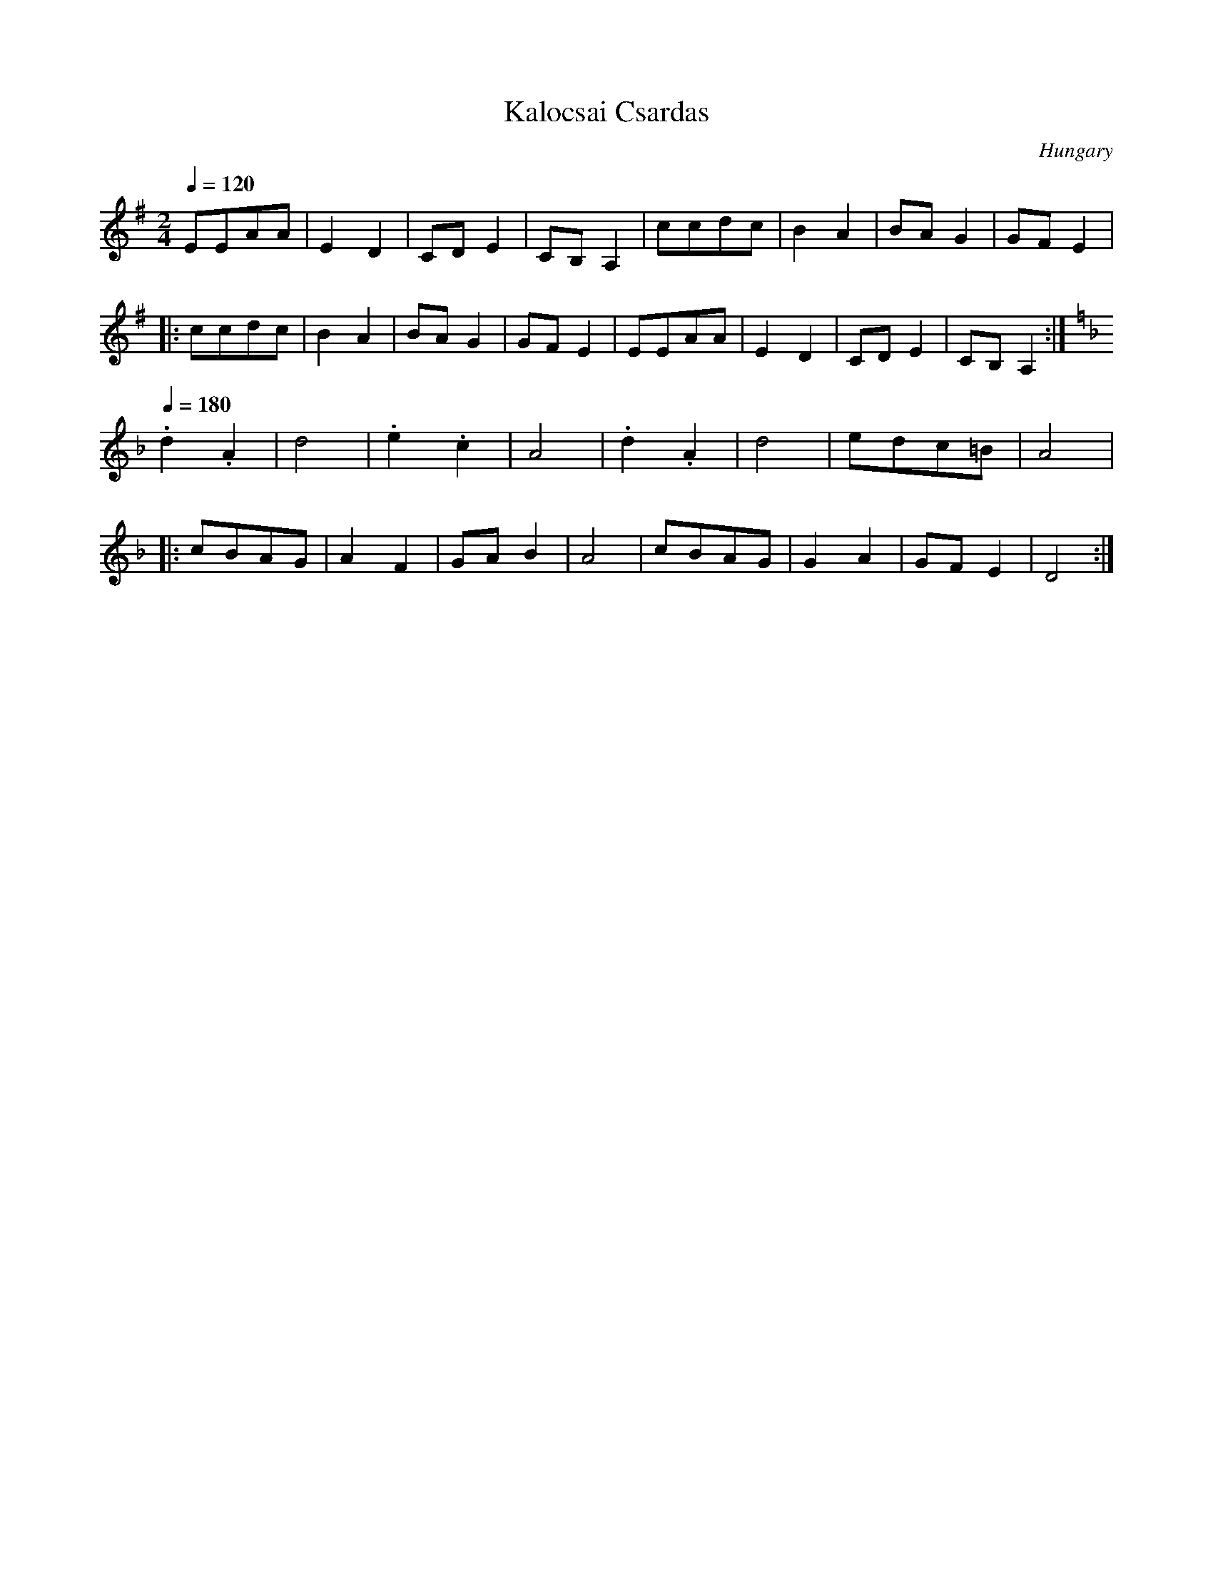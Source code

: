 X: 212
T: Kalocsai Csardas
O: Hungary
S: from record: Hungarian Folk Dance Music -- Andor Czompo
F: http://www.youtube.com/watch?v=bxc-p23bNwQ
M: 2/4
L: 1/8
K: Em
Q:1/4=120
  EEAA  |E2D2|CDE2  |CB,A,2| ccdc |B2A2|BAG2 |GFE2   |
|:ccdc  |B2A2|BAG2  |GFE2  | EEAA |E2D2|CDE2 |CB,A,2 :|
K:Dm
Q:1/4=180
  .d2.A2|d4  |.e2.c2|A4    |.d2.A2|d4  |edc=B|A4     |
|:cBAG  |A2F2|GAB2  |A4    |cBAG  |G2A2|GFE2 |D4     :|
